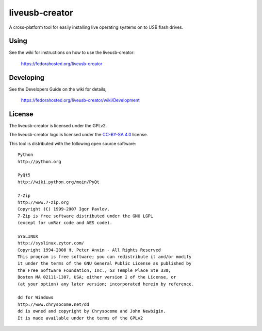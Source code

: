 ===============
liveusb-creator
===============

A cross-platform tool for easily installing live operating systems on to USB
flash drives.

Using
-----
See the wiki for instructions on how to use the liveusb-creator:

    https://fedorahosted.org/liveusb-creator

Developing
----------
See the Developers Guide on the wiki for details,

        https://fedorahosted.org/liveusb-creator/wiki/Development

License
-------

The liveusb-creator is licensed under the GPLv2.

The liveusb-creator logo is licensed under the `CC-BY-SA 4.0 <https://creativecommons.org/licenses/by-sa/4.0/>`_ license.

This tool is distributed with the following open source software::

   Python
   http://python.org

   PyQt5
   http://wiki.python.org/moin/PyQt

   7-Zip
   http://www.7-zip.org
   Copyright (C) 1999-2007 Igor Pavlov.
   7-Zip is free software distributed under the GNU LGPL 
   (except for unRar code and AES code).

   SYSLINUX
   http://syslinux.zytor.com/
   Copyright 1994-2008 H. Peter Anvin - All Rights Reserved
   This program is free software; you can redistribute it and/or modify
   it under the terms of the GNU General Public License as published by
   the Free Software Foundation, Inc., 53 Temple Place Ste 330,
   Boston MA 02111-1307, USA; either version 2 of the License, or
   (at your option) any later version; incorporated herein by reference.

   dd for Windows
   http://www.chrysocome.net/dd
   dd is owned and copyright by Chrysocome and John Newbigin.
   It is made available under the terms of the GPLv2
